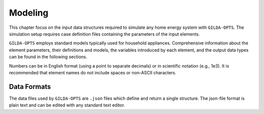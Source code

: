 .. _Modeling:

*********
Modeling
*********

This chapter focus on the input data structures required to simulate any home
energy system with ``GILDA-OPTS``. The simulation setup requires case definition
files containing the parameters of the input elements.

``GILDA-OPTS`` employs standard models typically used for household appliances.
Comprehensive information about the element parameters, their definitions and
models, the variables introduced by each element, and the output data types can
be found in the following sections.

Numbers can be in English format (using a point to separate decimals) or in
scientific notation (e.g., 1e3). It is recommended that element names do not
include spaces or non-ASCII characters.

============
Data Formats
============

The data files used by ``GILDA-OPTS`` are ``.json`` files which define and
return a single structure. The json-file format is plain text and can be edited
with any standard text editor.
